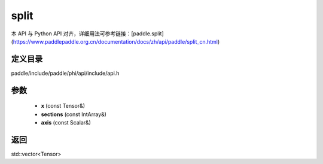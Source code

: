 .. _cn_api_paddle_experimental_split:

split
-------------------------------

.. cpp:function:: std::vector<Tensor> split ( const Tensor & x , const IntArray & sections , const Scalar & axis ) ;



本 API 与 Python API 对齐，详细用法可参考链接：[paddle.split](https://www.paddlepaddle.org.cn/documentation/docs/zh/api/paddle/split_cn.html)

定义目录
:::::::::::::::::::::
paddle/include/paddle/phi/api/include/api.h

参数
:::::::::::::::::::::
	- **x** (const Tensor&)
	- **sections** (const IntArray&)
	- **axis** (const Scalar&)

返回
:::::::::::::::::::::
std::vector<Tensor>
